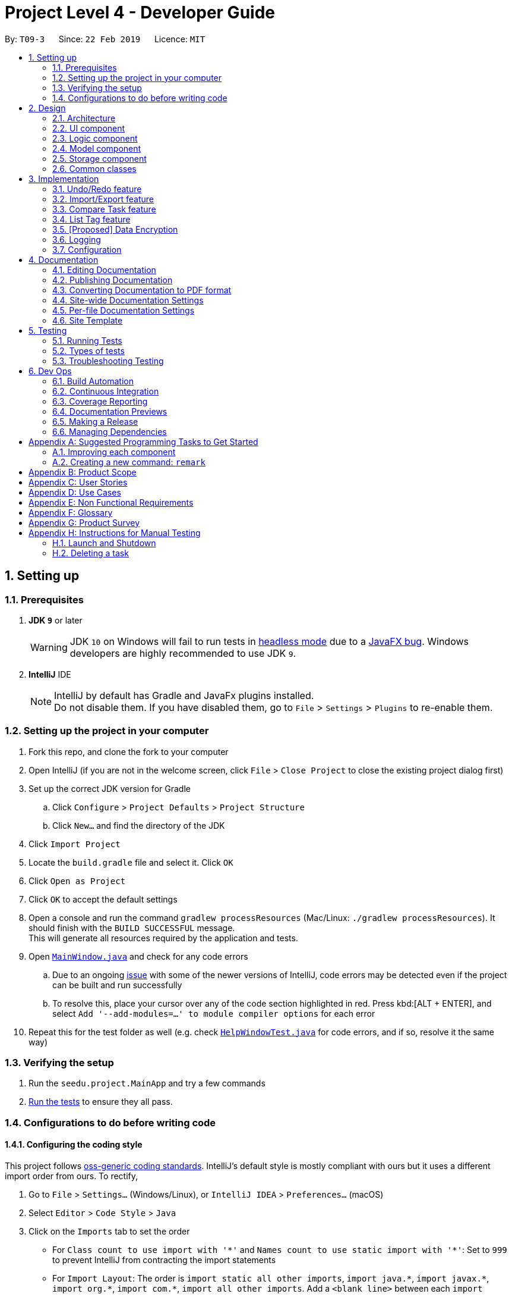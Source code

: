 = Project Level 4 - Developer Guide
:site-section: DeveloperGuide
:toc:
:toc-title:
:toc-placement: preamble
:sectnums:
:imagesDir: images
:stylesDir: stylesheets
:xrefstyle: full
ifdef::env-github[]
:tip-caption: :bulb:
:note-caption: :information_source:
:warning-caption: :warning:
:experimental:
endif::[]
:repoURL: https://github.com/se-edu/addressbook-level4/tree/master

By: `T09-3`      Since: `22 Feb 2019`      Licence: `MIT`

== Setting up

=== Prerequisites

. *JDK `9`* or later
+
[WARNING]
JDK `10` on Windows will fail to run tests in <<UsingGradle#Running-Tests, headless mode>> due to a https://github.com/javafxports/openjdk-jfx/issues/66[JavaFX bug].
Windows developers are highly recommended to use JDK `9`.

. *IntelliJ* IDE
+
[NOTE]
IntelliJ by default has Gradle and JavaFx plugins installed. +
Do not disable them. If you have disabled them, go to `File` > `Settings` > `Plugins` to re-enable them.


=== Setting up the project in your computer

. Fork this repo, and clone the fork to your computer
. Open IntelliJ (if you are not in the welcome screen, click `File` > `Close Project` to close the existing project dialog first)
. Set up the correct JDK version for Gradle
.. Click `Configure` > `Project Defaults` > `Project Structure`
.. Click `New...` and find the directory of the JDK
. Click `Import Project`
. Locate the `build.gradle` file and select it. Click `OK`
. Click `Open as Project`
. Click `OK` to accept the default settings
. Open a console and run the command `gradlew processResources` (Mac/Linux: `./gradlew processResources`). It should finish with the `BUILD SUCCESSFUL` message. +
This will generate all resources required by the application and tests.
. Open link:{repoURL}/src/main/java/seedu/address/ui/MainWindow.java[`MainWindow.java`] and check for any code errors
.. Due to an ongoing https://youtrack.jetbrains.com/issue/IDEA-189060[issue] with some of the newer versions of IntelliJ, code errors may be detected even if the project can be built and run successfully
.. To resolve this, place your cursor over any of the code section highlighted in red. Press kbd:[ALT + ENTER], and select `Add '--add-modules=...' to module compiler options` for each error
. Repeat this for the test folder as well (e.g. check link:{repoURL}/src/test/java/seedu/address/ui/HelpWindowTest.java[`HelpWindowTest.java`] for code errors, and if so, resolve it the same way)

=== Verifying the setup

. Run the `seedu.project.MainApp` and try a few commands
. <<Testing,Run the tests>> to ensure they all pass.

=== Configurations to do before writing code

==== Configuring the coding style

This project follows https://github.com/oss-generic/process/blob/master/docs/CodingStandards.adoc[oss-generic coding standards]. IntelliJ's default style is mostly compliant with ours but it uses a different import order from ours. To rectify,

. Go to `File` > `Settings...` (Windows/Linux), or `IntelliJ IDEA` > `Preferences...` (macOS)
. Select `Editor` > `Code Style` > `Java`
. Click on the `Imports` tab to set the order

* For `Class count to use import with '\*'` and `Names count to use static import with '*'`: Set to `999` to prevent IntelliJ from contracting the import statements
* For `Import Layout`: The order is `import static all other imports`, `import java.\*`, `import javax.*`, `import org.\*`, `import com.*`, `import all other imports`. Add a `<blank line>` between each `import`

Optionally, you can follow the <<UsingCheckstyle#, UsingCheckstyle.adoc>> document to configure Intellij to check style-compliance as you write code.

==== Updating documentation to match your fork

After forking the repo, the documentation will still have the SE-EDU branding and refer to the `se-edu/addressbook-level4` repo.

If you plan to develop this fork as a separate product (i.e. instead of contributing to `se-edu/addressbook-level4`), you should do the following:

. Configure the <<Docs-SiteWideDocSettings, site-wide documentation settings>> in link:{repoURL}/build.gradle[`build.gradle`], such as the `site-name`, to suit your own project.

. Replace the URL in the attribute `repoURL` in link:{repoURL}/docs/DeveloperGuide.adoc[`DeveloperGuide.adoc`] and link:{repoURL}/docs/UserGuide.adoc[`UserGuide.adoc`] with the URL of your fork.

==== Setting up CI

Set up Travis to perform Continuous Integration (CI) for your fork. See <<UsingTravis#, UsingTravis.adoc>> to learn how to set it up.

After setting up Travis, you can optionally set up coverage reporting for your team fork (see <<UsingCoveralls#, UsingCoveralls.adoc>>).

[NOTE]
Coverage reporting could be useful for a team repository that hosts the final version but it is not that useful for your personal fork.

Optionally, you can set up AppVeyor as a second CI (see <<UsingAppVeyor#, UsingAppVeyor.adoc>>).

[NOTE]
Having both Travis and AppVeyor ensures your App works on both Unix-based platforms and Windows-based platforms (Travis is Unix-based and AppVeyor is Windows-based)

==== Getting started with coding

When you are ready to start coding,

1. Get some sense of the overall design by reading <<Design-Architecture>>.
2. Take a look at <<GetStartedProgramming>>.

== Design

[[Design-Architecture]]
=== Architecture

.Architecture Diagram
image::Architecture.png[width="600"]

The *_Architecture Diagram_* given above explains the high-level design of the App. Given below is a quick overview of each component.

[TIP]
The `.pptx` files used to create diagrams in this document can be found in the link:{repoURL}/docs/diagrams/[diagrams] folder. To update a diagram, modify the diagram in the pptx file, select the objects of the diagram, and choose `Save as picture`.

`Main` has only one class called link:{repoURL}/src/main/java/seedu/address/MainApp.java[`MainApp`]. It is responsible for,

* At app launch: Initializes the components in the correct sequence, and connects them up with each other.
* At shut down: Shuts down the components and invokes cleanup method where necessary.

<<Design-Commons,*`Commons`*>> represents a collection of classes used by multiple other components.
The following class plays an important role at the architecture level:

* `LogsCenter` : Used by many classes to write log messages to the App's log file.

The rest of the App consists of four components.

* <<Design-Ui,*`UI`*>>: The UI of the App.
* <<Design-Logic,*`Logic`*>>: The command executor.
* <<Design-Model,*`Model`*>>: Holds the data of the App in-memory.
* <<Design-Storage,*`Storage`*>>: Reads data from, and writes data to, the hard disk.

Each of the four components

* Defines its _API_ in an `interface` with the same name as the Component.
* Exposes its functionality using a `{Component Name}Manager` class.

For example, the `Logic` component (see the class diagram given below) defines it's API in the `Logic.java` interface and exposes its functionality using the `LogicManager.java` class.

.Class Diagram of the Logic Component
image::LogicClassDiagram.png[width="800"]

[discrete]
==== How the architecture components interact with each other

The _Sequence Diagram_ below shows how the components interact with each other for the scenario where the user issues the command `delete 1`.

.Component interactions for `delete 1` command
image::SDforDeleteTask.png[width="800"]

The sections below give more details of each component.

[[Design-Ui]]
=== UI component

.Structure of the UI Component
image::UiClassDiagram.png[width="800"]

*API* : link:{repoURL}/src/main/java/seedu/address/ui/Ui.java[`Ui.java`]

The UI consists of a `MainWindow` that is made up of parts e.g.`CommandBox`, `ResultDisplay`, `TaskListPanel`, `StatusBarFooter`, `BrowserPanel` etc. All these, including the `MainWindow`, inherit from the abstract `UiPart` class.

The `UI` component uses JavaFx UI framework. The layout of these UI parts are defined in matching `.fxml` files that are in the `src/main/resources/view` folder. For example, the layout of the link:{repoURL}/src/main/java/seedu/address/ui/MainWindow.java[`MainWindow`] is specified in link:{repoURL}/src/main/resources/view/MainWindow.fxml[`MainWindow.fxml`]

The `UI` component,

* Executes user commands using the `Logic` component.
* Listens for changes to `Model` data so that the UI can be updated with the modified data.

[[Design-Logic]]
=== Logic component

[[fig-LogicClassDiagram]]
.Structure of the Logic Component
image::LogicClassDiagram.png[width="800"]

*API* :
link:{repoURL}/src/main/java/seedu/address/logic/Logic.java[`Logic.java`]

.  `Logic` uses the `ProjectParser` class to parse the user command.
.  This results in a `Command` object which is executed by the `LogicManager`.
.  The command execution can affect the `Model` (e.g. adding a task).
.  The result of the command execution is encapsulated as a `CommandResult` object which is passed back to the `Ui`.
.  In addition, the `CommandResult` object can also instruct the `Ui` to perform certain actions, such as displaying help to the user.

Given below is the Sequence Diagram for interactions within the `Logic` component for the `execute("delete 1")` API call.

.Interactions Inside the Logic Component for the `delete 1` Command
image::DeleteTaskSdForLogic.png[width="800"]

[[Design-Model]]
=== Model component

.Structure of the Model Component
image::ModelClassDiagram.png[width="800"]

*API* : link:{repoURL}/src/main/java/seedu/address/model/Model.java[`Model.java`]

The `Model`,

* stores a `UserPref` object that represents the user's preferences.
* stores the Address Book data.
* exposes an unmodifiable `ObservableList<Task>` that can be 'observed' e.g. the UI can be bound to this list so that the UI automatically updates when the data in the list change.
* does not depend on any of the other three components.

[NOTE]
As a more OOP model, we can store a `Tag` list in `Address Book`, which `Task` can reference. This would allow `Address Book` to only require one `Tag` object per unique `Tag`, instead of each `Task` needing their own `Tag` object. An example of how such a model may look like is given below. +
 +
image:ModelClassBetterOopDiagram.png[width="800"]

[[Design-Storage]]
=== Storage component

.Structure of the Storage Component
image::StorageClassDiagram.png[width="800"]

*API* : link:{repoURL}/src/main/java/seedu/address/storage/Storage.java[`Storage.java`]

The `Storage` component,

* can save `UserPref` objects in json format and read it back.
* can save the Address Book data in json format and read it back.

[[Design-Commons]]
=== Common classes

Classes used by multiple components are in the `seedu.projectbook.commons` package.

== Implementation

This section describes some noteworthy details on how certain features are implemented.

// tag::undoredo[]
=== Undo/Redo feature
==== Current Implementation

The undo/redo mechanism is facilitated by `VersionedProject`.
It extends `Project` with an undo/redo history, stored internally as an `projectStateList` and `currentStatePointer`.
Additionally, it implements the following operations:

* `VersionedProject#commit()` -- Saves the current project state in its history.
* `VersionedProject#undo()` -- Restores the previous project state from its history.
* `VersionedProject#redo()` -- Restores a previously undone project state from its history.

These operations are exposed in the `Model` interface as `Model#commitProject()`, `Model#undoProject()` and `Model#redoProject()` respectively.

Given below is an example usage scenario and how the undo/redo mechanism behaves at each step.

Step 1. The user launches the application for the first time. The `VersionedProject` will be initialized with the initial project state, and the `currentStatePointer` pointing to that single project state.

image::UndoRedoStartingStateListDiagram.png[width="800"]

Step 2. The user executes `delete 5` command to delete the 5th task in the project. The `delete` command calls `Model#commitProject()`, causing the modified state of the project after the `delete 5` command executes to be saved in the `projectStateList`, and the `currentStatePointer` is shifted to the newly inserted project state.

image::UndoRedoNewCommand1StateListDiagram.png[width="800"]

Step 3. The user executes `add n/David ...` to add a new task. The `add` command also calls `Model#commitProject()`, causing another modified project state to be saved into the `projectStateList`.

image::UndoRedoNewCommand2StateListDiagram.png[width="800"]

[NOTE]
If a command fails its execution, it will not call `Model#commitProject()`, so the project state will not be saved into the `projectStateList`.

Step 4. The user now decides that adding the task was a mistake, and decides to undo that action by executing the `undo` command. The `undo` command will call `Model#undoProject()`, which will shift the `currentStatePointer` once to the left, pointing it to the previous project state, and restores the project to that state.

image::UndoRedoExecuteUndoStateListDiagram.png[width="800"]

[NOTE]
If the `currentStatePointer` is at index 0, pointing to the initial project state, then there are no previous project states to restore. The `undo` command uses `Model#canUndoProject()` to check if this is the case. If so, it will return an error to the user rather than attempting to perform the undo.

The following sequence diagram shows how the undo operation works:

image::UndoRedoSequenceDiagram.png[width="800"]

The `redo` command does the opposite -- it calls `Model#redoProject()`, which shifts the `currentStatePointer` once to the right, pointing to the previously undone state, and restores the project to that state.

[NOTE]
If the `currentStatePointer` is at index `projectStateList.size() - 1`, pointing to the latest project state, then there are no undone project states to restore. The `redo` command uses `Model#canRedoProject()` to check if this is the case. If so, it will return an error to the user rather than attempting to perform the redo.

Step 5. The user then decides to execute the command `list`. Commands that do not modify the project, such as `list`, will usually not call `Model#commitProject()`, `Model#undoProject()` or `Model#redoProject()`. Thus, the `projectStateList` remains unchanged.

image::UndoRedoNewCommand3StateListDiagram.png[width="800"]

Step 6. The user executes `clear`, which calls `Model#commitProject()`. Since the `currentStatePointer` is not pointing at the end of the `projectStateList`, all project states after the `currentStatePointer` will be purged. We designed it this way because it no longer makes sense to redo the `add n/David ...` command. This is the behavior that most modern desktop applications follow.

image::UndoRedoNewCommand4StateListDiagram.png[width="800"]

The following activity diagram summarizes what happens when a user executes a new command:

image::UndoRedoActivityDiagram.png[width="650"]

==== Design Considerations

===== Aspect: How undo & redo executes

* **Alternative 1 (current choice):** Saves the entire project.
** Pros: Easy to implement.
** Cons: May have performance issues in terms of memory usage.
* **Alternative 2:** Individual command knows how to undo/redo by itself.
** Pros: Will use less memory (e.g. for `delete`, just save the task being deleted).
** Cons: We must ensure that the implementation of each individual command are correct.

===== Aspect: Data structure to support the undo/redo commands

* **Alternative 1 (current choice):** Use a list to store the history of project states.
** Pros: Easy for new Computer Science student undergraduates to understand, who are likely to be the new incoming developers of our project.
** Cons: Logic is duplicated twice. For example, when a new command is executed, we must remember to update both `HistoryManager` and `VersionedProject`.
* **Alternative 2:** Use `HistoryManager` for undo/redo
** Pros: We do not need to maintain a separate list, and just reuse what is already in the codebase.
** Cons: Requires dealing with commands that have already been undone: We must remember to skip these commands. Violates Single Responsibility Principle and Separation of Concerns as `HistoryManager` now needs to do two different things.
// end::undoredo[]

// tag::storage[]
=== Import/Export feature
==== Current Implementation

The import/export mechanism is facilitated by `StorageManager`. It saves the list of projects and the list of tasks when lists are modified by any of the available commands e.g. `add`. This feature is achieved
using the following operations:

* `StorageManager#readProjectList()` -- Imports the list of projects from projectlist.json file.
* `StorageManager#saveProjectList()` -- Exports the list of projects to projectlist.json file.
* `StorageManager#readProject()` -- Imports the list of tasks in a <Project Name>.json file.
* `StorageManager#saveProject()` -- Exports the list of tasks to a <Project Name>.json file.

These operations are exposed in the `Storage` interface as `Storage#readProjectList()`, `Storage#saveProjectList()`, `Storage#readProject()` and `Storage#saveProject()` respectively.

Given below is an example usage scenario and how the import/export mechanism behaves at each step.

Step 1. The user launches the application for the first time. projectList will be populated by invoking `StorageManager#readProjectList`.

[NOTE]
If this is the first time that you are launching the application, `StorageManager#readProjectList()` will populate with a sample projectList.

Step 2. The user executes `add n/New Project ...` to add a new project to the projectList. The `add` command indicates that the projectList is modified and a listener calls `StorageManager#saveProjectList()` to save the modified project list to the projectlist.json file.

Step 3. The user executes `list` command to list all projects and executes `select 1` to select project at index 1. The `select` command will invoke `StorageManager#readProject()` to import taskList of project selected.

[NOTE]
If this is the first time that you are launching the application, `StorageManager#readProject()` will populate with a sample taskList.

Step 4. The user executes `add n/New Task ...` to add a new task to the taskList. The `add` command indicates that the taskList is modified and a listener calls `StorageManager#saveProject()` to save the modified task list to the <Project Name>.json file.

==== Design Considerations

===== Aspect: Tracking tasks of individual project

* **Alternative 1 (current choice):** Each project will have its own <Project File>.json to keep track of tasks.
** Pros: Easy to implement.
** Cons: May clutter data folder with too many project files.
* **Alternative 2:** All tasks of all project merged to project.json file.
** Pros: Will not clutter data folder.
** Cons: Have to parse through entire file for tasks of specific project every time `StorageManager#readProject()` is executed.
// end::storage[]

// tag::Comparetaskfeature[]
=== Compare Task feature

The Compare Task feature allows the user to compare the past iteration of a task before it was edited.

==== Current Implementation

Building on top of the Undo/Redo feature, it is facilitated by `VersionedProject` and implements the following operations:

* `VersionedProject#compareTask()` -- Compares the chosen task with its previous version if it exist.

These operations are exposed in the `Model` interface as `Model#compareTask()`.

Given below is an example usage scenario and how the Compare Task mechanism behaves.

Step 1. The user selects the task to compare by entering the index of the task that is shown. `CompareCommandParser#CompareCommand()` will then get the index of the task
within `projectStateList` and passed into `CompareCommand#CommandResult()`.

Step 2. The index will then be used by `CompareCommand#CommandResult()` to retrieved the Task object within `projectStateList` and passed into `VersionedProject#compareTask()`.

Step 3. `VersionedProject#compareTask()` will retrieve the unique `taskId` of the chosen task.

Step 4. `VersionedProject#compareTask()` will iterate through all the the tasks within each project state. The `taskId`
will be used to determine if the task encountered during the iteration is the same as the chosen task.

[NOTE]
If no same tasks are found after iterating through all the project states, or if there is no difference in all the task
that is encountered, "Nothing to compare" will be showed to the user.

Step 5. If the task encountered is the same as the chosen task, the 2 task will be compared against their name, description & deadline.

Step 6. If there is a difference in any of the fields in the comparison, the difference will be showed to the user.
Else Step 4. will continue to run to look for another version of the chosen task to compare.

==== Design Considerations

* **Alternative 1 (current choice):** Utilise existing versionedProject to look for the specific in previous verions.
** Pros: Easy to implement.
** Cons: A large versionedProject might result in a slow system performance.
* **Alternative 2:** All tasks will have their own "versionedTask", keeping track of its own history per task.
** Pros: System performance will be better as you will iterate through lesser data.
** Cons: Harder to implement, can be considered for future version in v2.0
// end::Comparetaskfeature[]

// tag::listtags[]
=== List Tag feature
==== Current Implementation

[NOTE]
This is not the final version of implementation as it is yet to be of OOP format. At this moment, this section lists down what have been done.

Currently, the bulk of the list tag mechanism is faciliated at the `ListCommand`. It retrieves the result of `filteredTaskList` and cleans the result to get a list of unique tags. This result is stored in an `List<Tag>` which is then converted to a `Set<Tag>` to remove any duplicate entries.

Through the list of unique tags, task names with the same tags are concatenated and eventually displayed to the `CommandResult`

==== Design Considerations

* **Alternative 1 (current choice):** All cleaning of data and display will be handled by one file.
** Pros: Easy to implement.
** Cons: Not of OOP standard. Have to parse through the result of `getFilteredTaskList` to retrieve relevant information.
* **Alternative 2:** Cleaning of data to be done at their respective/relevant class files.
** Pros: Will not clutter `ListTagCommand` file.
// end::listtag[]

// tag::dataencryption[]
=== [Proposed] Data Encryption

_{Explain here how the data encryption feature will be implemented}_

// end::dataencryption[]

=== Logging

We are using `java.util.logging` package for logging. The `LogsCenter` class is used to manage the logging levels and logging destinations.

* The logging level can be controlled using the `logLevel` setting in the configuration file (See <<Implementation-Configuration>>)
* The `Logger` for a class can be obtained using `LogsCenter.getLogger(Class)` which will log messages according to the specified logging level
* Currently log messages are output through: `Console` and to a `.log` file.

*Logging Levels*

* `SEVERE` : Critical problem detected which may possibly cause the termination of the application
* `WARNING` : Can continue, but with caution
* `INFO` : Information showing the noteworthy actions by the App
* `FINE` : Details that is not usually noteworthy but may be useful in debugging e.g. print the actual list instead of just its size

[[Implementation-Configuration]]
=== Configuration

Certain properties of the application can be controlled (e.g user prefs file location, logging level) through the configuration file (default: `config.json`).

== Documentation

We use asciidoc for writing documentation.

[NOTE]
We chose asciidoc over Markdown because asciidoc, although a bit more complex than Markdown, provides more flexibility in formatting.

=== Editing Documentation

See <<UsingGradle#rendering-asciidoc-files, UsingGradle.adoc>> to learn how to render `.adoc` files locally to preview the end result of your edits.
Alternatively, you can download the AsciiDoc plugin for IntelliJ, which allows you to preview the changes you have made to your `.adoc` files in real-time.

=== Publishing Documentation

See <<UsingTravis#deploying-github-pages, UsingTravis.adoc>> to learn how to deploy GitHub Pages using Travis.

=== Converting Documentation to PDF format

We use https://www.google.com/chrome/browser/desktop/[Google Chrome] for converting documentation to PDF format, as Chrome's PDF engine preserves hyperlinks used in webpages.

Here are the steps to convert the project documentation files to PDF format.

.  Follow the instructions in <<UsingGradle#rendering-asciidoc-files, UsingGradle.adoc>> to convert the AsciiDoc files in the `docs/` directory to HTML format.
.  Go to your generated HTML files in the `build/docs` folder, right click on them and select `Open with` -> `Google Chrome`.
.  Within Chrome, click on the `Print` option in Chrome's menu.
.  Set the destination to `Save as PDF`, then click `Save` to save a copy of the file in PDF format. For best results, use the settings indicated in the screenshot below.

.Saving documentation as PDF files in Chrome
image::chrome_save_as_pdf.png[width="300"]

[[Docs-SiteWideDocSettings]]
=== Site-wide Documentation Settings

The link:{repoURL}/build.gradle[`build.gradle`] file specifies some project-specific https://asciidoctor.org/docs/user-manual/#attributes[asciidoc attributes] which affects how all documentation files within this project are rendered.

[TIP]
Attributes left unset in the `build.gradle` file will use their *default value*, if any.

[cols="1,2a,1", options="header"]
.List of site-wide attributes
|===
|Attribute name |Description |Default value

|`site-name`
|The name of the website.
If set, the name will be displayed near the top of the page.
|_not set_

|`site-githuburl`
|URL to the site's repository on https://github.com[GitHub].
Setting this will add a "View on GitHub" link in the navigation bar.
|_not set_

|`site-seedu`
|Define this attribute if the project is an official SE-EDU project.
This will render the SE-EDU navigation bar at the top of the page, and add some SE-EDU-specific navigation items.
|_not set_

|===

[[Docs-PerFileDocSettings]]
=== Per-file Documentation Settings

Each `.adoc` file may also specify some file-specific https://asciidoctor.org/docs/user-manual/#attributes[asciidoc attributes] which affects how the file is rendered.

Asciidoctor's https://asciidoctor.org/docs/user-manual/#builtin-attributes[built-in attributes] may be specified and used as well.

[TIP]
Attributes left unset in `.adoc` files will use their *default value*, if any.

[cols="1,2a,1", options="header"]
.List of per-file attributes, excluding Asciidoctor's built-in attributes
|===
|Attribute name |Description |Default value

|`site-section`
|Site section that the document belongs to.
This will cause the associated item in the navigation bar to be highlighted.
One of: `UserGuide`, `DeveloperGuide`, ``LearningOutcomes``{asterisk}, `AboutUs`, `ContactUs`

_{asterisk} Official SE-EDU projects only_
|_not set_

|`no-site-header`
|Set this attribute to remove the site navigation bar.
|_not set_

|===

=== Site Template

The files in link:{repoURL}/docs/stylesheets[`docs/stylesheets`] are the https://developer.mozilla.org/en-US/docs/Web/CSS[CSS stylesheets] of the site.
You can modify them to change some properties of the site's design.

The files in link:{repoURL}/docs/templates[`docs/templates`] controls the rendering of `.adoc` files into HTML5.
These template files are written in a mixture of https://www.ruby-lang.org[Ruby] and http://slim-lang.com[Slim].

[WARNING]
====
Modifying the template files in link:{repoURL}/docs/templates[`docs/templates`] requires some knowledge and experience with Ruby and Asciidoctor's API.
You should only modify them if you need greater control over the site's layout than what stylesheets can provide.
The SE-EDU team does not provide support for modified template files.
====

[[Testing]]
== Testing

=== Running Tests

There are three ways to run tests.

[TIP]
The most reliable way to run tests is the 3rd one. The first two methods might fail some GUI tests due to platform/resolution-specific idiosyncrasies.

*Method 1: Using IntelliJ JUnit test runner*

* To run all tests, right-click on the `src/test/java` folder and choose `Run 'All Tests'`
* To run a subset of tests, you can right-click on a test package, test class, or a test and choose `Run 'ABC'`

*Method 2: Using Gradle*

* Open a console and run the command `gradlew clean allTests` (Mac/Linux: `./gradlew clean allTests`)

[NOTE]
See <<UsingGradle#, UsingGradle.adoc>> for more info on how to run tests using Gradle.

*Method 3: Using Gradle (headless)*

Thanks to the https://github.com/TestFX/TestFX[TestFX] library we use, our GUI tests can be run in the _headless_ mode. In the headless mode, GUI tests do not show up on the screen. That means the developer can do other things on the Computer while the tests are running.

To run tests in headless mode, open a console and run the command `gradlew clean headless allTests` (Mac/Linux: `./gradlew clean headless allTests`)

=== Types of tests

We have two types of tests:

.  *GUI Tests* - These are tests involving the GUI. They include,
.. _System Tests_ that test the entire App by simulating user actions on the GUI. These are in the `systemtests` package.
.. _Unit tests_ that test the individual components. These are in `seedu.project.ui` package.
.  *Non-GUI Tests* - These are tests not involving the GUI. They include,
..  _Unit tests_ targeting the lowest level methods/classes. +
e.g. `seedu.project.commons.StringUtilTest`
..  _Integration tests_ that are checking the integration of multiple code units (those code units are assumed to be working). +
e.g. `seedu.project.storage.StorageManagerTest`
..  Hybrids of unit and integration tests. These test are checking multiple code units as well as how the are connected together. +
e.g. `seedu.project.logic.LogicManagerTest`


=== Troubleshooting Testing
**Problem: `HelpWindowTest` fails with a `NullPointerException`.**

* Reason: One of its dependencies, `HelpWindow.html` in `src/main/resources/docs` is missing.
* Solution: Execute Gradle task `processResources`.

== Dev Ops

=== Build Automation

See <<UsingGradle#, UsingGradle.adoc>> to learn how to use Gradle for build automation.

=== Continuous Integration

We use https://travis-ci.org/[Travis CI] and https://www.appveyor.com/[AppVeyor] to perform _Continuous Integration_ on our projects. See <<UsingTravis#, UsingTravis.adoc>> and <<UsingAppVeyor#, UsingAppVeyor.adoc>> for more details.

=== Coverage Reporting

We use https://coveralls.io/[Coveralls] to track the code coverage of our projects. See <<UsingCoveralls#, UsingCoveralls.adoc>> for more details.

=== Documentation Previews
When a pull request has changes to asciidoc files, you can use https://www.netlify.com/[Netlify] to see a preview of how the HTML version of those asciidoc files will look like when the pull request is merged. See <<UsingNetlify#, UsingNetlify.adoc>> for more details.

=== Making a Release

Here are the steps to create a new release.

.  Update the version number in link:{repoURL}/src/main/java/seedu/address/MainApp.java[`MainApp.java`].
.  Generate a JAR file <<UsingGradle#creating-the-jar-file, using Gradle>>.
.  Tag the repo with the version number. e.g. `v0.1`
.  https://help.github.com/articles/creating-releases/[Create a new release using GitHub] and upload the JAR file you created.

=== Managing Dependencies

A project often depends on third-party libraries. For example, Address Book depends on the https://github.com/FasterXML/jackson[Jackson library] for JSON parsing. Managing these _dependencies_ can be automated using Gradle. For example, Gradle can download the dependencies automatically, which is better than these alternatives:

[loweralpha]
. Include those libraries in the repo (this bloats the repo size)
. Require developers to download those libraries manually (this creates extra work for developers)

[[GetStartedProgramming]]
[appendix]
== Suggested Programming Tasks to Get Started

Suggested path for new programmers:

1. First, add small local-impact (i.e. the impact of the change does not go beyond the component) enhancements to one component at a time. Some suggestions are given in <<GetStartedProgramming-EachComponent>>.

2. Next, add a feature that touches multiple components to learn how to implement an end-to-end feature across all components. <<GetStartedProgramming-RemarkCommand>> explains how to go about adding such a feature.

[[GetStartedProgramming-EachComponent]]
=== Improving each component

Each individual exercise in this section is component-based (i.e. you would not need to modify the other components to get it to work).

[discrete]
==== `Logic` component

*Scenario:* You are in charge of `logic`. During dog-fooding, your team realize that it is troublesome for the user to type the whole command in order to execute a command. Your team devise some strategies to help cut down the amount of typing necessary, and one of the suggestions was to implement aliases for the command words. Your job is to implement such aliases.

[TIP]
Do take a look at <<Design-Logic>> before attempting to modify the `Logic` component.

. Add a shorthand equivalent alias for each of the individual commands. For example, besides typing `clear`, the user can also type `c` to remove all tasks in the list.
+
****
* Hints
** Just like we store each individual command word constant `COMMAND_WORD` inside `*Command.java` (e.g.  link:{repoURL}/src/main/java/seedu/address/logic/commands/FindCommand.java[`FindCommand#COMMAND_WORD`], link:{repoURL}/src/main/java/seedu/address/logic/commands/DeleteCommand.java[`DeleteCommand#COMMAND_WORD`]), you need a new constant for aliases as well (e.g. `FindCommand#COMMAND_ALIAS`).
** link:{repoURL}/src/main/java/seedu/address/logic/parser/ProjectParser.java[`ProjectParser`] is responsible for analyzing command words.
* Solution
** Modify the switch statement in link:{repoURL}/src/main/java/seedu/address/logic/parser/ProjectParser.java[`ProjectParser#parseCommand(String)`] such that both the proper command word and alias can be used to execute the same intended command.
** Add new tests for each of the aliases that you have added.
** Update the user guide to document the new aliases.
** See this https://github.com/se-edu/addressbook-level4/pull/785[PR] for the full solution.
****

[discrete]
==== `Model` component

*Scenario:* You are in charge of `model`. One day, the `logic`-in-charge approaches you for help. He wants to implement a command such that the user is able to remove a particular tag from everyone in the project, but the model API does not support such a functionality at the moment. Your job is to implement an API method, so that your teammate can use your API to implement his command.

[TIP]
Do take a look at <<Design-Model>> before attempting to modify the `Model` component.

. Add a `removeTag(Tag)` method. The specified tag will be removed from everyone in the project.
+
****
* Hints
** The link:{repoURL}/src/main/java/seedu/address/model/Model.java[`Model`] and the link:{repoURL}/src/main/java/seedu/address/model/Project.java[`Project`] API need to be updated.
** Think about how you can use SLAP to design the method. Where should we place the main logic of deleting tags?
**  Find out which of the existing API methods in  link:{repoURL}/src/main/java/seedu/address/model/Project.java[`Project`] and link:{repoURL}/src/main/java/seedu/address/model/task/Task.java[`Task`] classes can be used to implement the tag removal logic. link:{repoURL}/src/main/java/seedu/address/model/Project.java[`Project`] allows you to update a task, and link:{repoURL}/src/main/java/seedu/address/model/task/Task.java[`Task`] allows you to update the tags.
* Solution
** Implement a `removeTag(Tag)` method in link:{repoURL}/src/main/java/seedu/address/model/Project.java[`Project`]. Loop through each task, and remove the `tag` from each task.
** Add a new API method `deleteTag(Tag)` in link:{repoURL}/src/main/java/seedu/address/model/ModelManager.java[`ModelManager`]. Your link:{repoURL}/src/main/java/seedu/address/model/ModelManager.java[`ModelManager`] should call `Project#removeTag(Tag)`.
** Add new tests for each of the new public methods that you have added.
** See this https://github.com/se-edu/addressbook-level4/pull/790[PR] for the full solution.
****

[discrete]
==== `Ui` component

*Scenario:* You are in charge of `ui`. During a beta testing session, your team is observing how the users use your project application. You realize that one of the users occasionally tries to delete non-existent tags from a contact, because the tags all look the same visually, and the user got confused. Another user made a typing mistake in his command, but did not realize he had done so because the error message wasn't prominent enough. A third user keeps scrolling down the list, because he keeps forgetting the index of the last task in the list. Your job is to implement improvements to the UI to solve all these problems.

[TIP]
Do take a look at <<Design-Ui>> before attempting to modify the `UI` component.

. Use different colors for different tags inside task cards. For example, `friends` tags can be all in brown, and `colleagues` tags can be all in yellow.
+
**Before**
+
image::getting-started-ui-tag-before.png[width="300"]
+
**After**
+
image::getting-started-ui-tag-after.png[width="300"]
+
****
* Hints
** The tag labels are created inside link:{repoURL}/src/main/java/seedu/address/ui/TaskCard.java[the `TaskCard` constructor] (`new Label(tag.tagName)`). https://docs.oracle.com/javase/8/javafx/api/javafx/scene/control/Label.html[JavaFX's `Label` class] allows you to modify the style of each Label, such as changing its color.
** Use the .css attribute `-fx-background-color` to add a color.
** You may wish to modify link:{repoURL}/src/main/resources/view/DarkTheme.css[`DarkTheme.css`] to include some pre-defined colors using css, especially if you have experience with web-based css.
* Solution
** You can modify the existing test methods for `TaskCard` 's to include testing the tag's color as well.
** See this https://github.com/se-edu/addressbook-level4/pull/798[PR] for the full solution.
*** The PR uses the hash code of the tag names to generate a color. This is deliberately designed to ensure consistent colors each time the application runs. You may wish to expand on this design to include additional features, such as allowing users to set their own tag colors, and directly saving the colors to storage, so that tags retain their colors even if the hash code algorithm changes.
****

. Modify link:{repoURL}/src/main/java/seedu/address/commons/events/ui/NewResultAvailableEvent.java[`NewResultAvailableEvent`] such that link:{repoURL}/src/main/java/seedu/address/ui/ResultDisplay.java[`ResultDisplay`] can show a different style on error (currently it shows the same regardless of errors).
+
**Before**
+
image::getting-started-ui-result-before.png[width="200"]
+
**After**
+
image::getting-started-ui-result-after.png[width="200"]
+
****
* Hints
** link:{repoURL}/src/main/java/seedu/address/commons/events/ui/NewResultAvailableEvent.java[`NewResultAvailableEvent`] is raised by link:{repoURL}/src/main/java/seedu/address/ui/CommandBox.java[`CommandBox`] which also knows whether the result is a success or failure, and is caught by link:{repoURL}/src/main/java/seedu/address/ui/ResultDisplay.java[`ResultDisplay`] which is where we want to change the style to.
** Refer to link:{repoURL}/src/main/java/seedu/address/ui/CommandBox.java[`CommandBox`] for an example on how to display an error.
* Solution
** Modify link:{repoURL}/src/main/java/seedu/address/commons/events/ui/NewResultAvailableEvent.java[`NewResultAvailableEvent`] 's constructor so that users of the event can indicate whether an error has occurred.
** Modify link:{repoURL}/src/main/java/seedu/address/ui/ResultDisplay.java[`ResultDisplay#handleNewResultAvailableEvent(NewResultAvailableEvent)`] to react to this event appropriately.
** You can write two different kinds of tests to ensure that the functionality works:
*** The unit tests for `ResultDisplay` can be modified to include verification of the color.
*** The system tests link:{repoURL}/src/test/java/systemtests/ProjectSystemTest.java[`ProjectSystemTest#assertCommandBoxShowsDefaultStyle() and ProjectSystemTest#assertCommandBoxShowsErrorStyle()`] to include verification for `ResultDisplay` as well.
** See this https://github.com/se-edu/addressbook-level4/pull/799[PR] for the full solution.
*** Do read the commits one at a time if you feel overwhelmed.
****

. Modify the link:{repoURL}/src/main/java/seedu/address/ui/StatusBarFooter.java[`StatusBarFooter`] to show the total number of people in the project.
+
**Before**
+
image::getting-started-ui-status-before.png[width="500"]
+
**After**
+
image::getting-started-ui-status-after.png[width="500"]
+
****
* Hints
** link:{repoURL}/src/main/resources/view/StatusBarFooter.fxml[`StatusBarFooter.fxml`] will need a new `StatusBar`. Be sure to set the `GridPane.columnIndex` properly for each `StatusBar` to avoid misalignment!
** link:{repoURL}/src/main/java/seedu/address/ui/StatusBarFooter.java[`StatusBarFooter`] needs to initialize the status bar on application start, and to update it accordingly whenever the project is updated.
* Solution
** Modify the constructor of link:{repoURL}/src/main/java/seedu/address/ui/StatusBarFooter.java[`StatusBarFooter`] to take in the number of tasks when the application just started.
** Use link:{repoURL}/src/main/java/seedu/address/ui/StatusBarFooter.java[`StatusBarFooter#handleProjectChangedEvent(ProjectChangedEvent)`] to update the number of tasks whenever there are new changes to the addressbook.
** For tests, modify link:{repoURL}/src/test/java/guitests/guihandles/StatusBarFooterHandle.java[`StatusBarFooterHandle`] by adding a state-saving functionality for the total number of people status, just like what we did for save location and sync status.
** For system tests, modify link:{repoURL}/src/test/java/systemtests/ProjectSystemTest.java[`ProjectSystemTest`] to also verify the new total number of tasks status bar.
** See this https://github.com/se-edu/addressbook-level4/pull/803[PR] for the full solution.
****

[discrete]
==== `Storage` component

*Scenario:* You are in charge of `storage`. For your next project milestone, your team plans to implement a new feature of saving the project to the cloud. However, the current implementation of the application constantly saves the project after the execution of each command, which is not ideal if the user is working on limited internet connection. Your team decided that the application should instead save the changes to a temporary local backup file first, and only upload to the cloud after the user closes the application. Your job is to implement a backup API for the project storage.

[TIP]
Do take a look at <<Design-Storage>> before attempting to modify the `Storage` component.

. Add a new method `backupProject(ReadOnlyProject)`, so that the project can be saved in a fixed temporary location.
+
****
* Hint
** Add the API method in link:{repoURL}/src/main/java/seedu/address/storage/ProjectStorage.java[`ProjectStorage`] interface.
** Implement the logic in link:{repoURL}/src/main/java/seedu/address/storage/StorageManager.java[`StorageManager`] and link:{repoURL}/src/main/java/seedu/address/storage/JsonProjectStorage.java[`JsonProjectStorage`] class.
* Solution
** See this https://github.com/se-edu/addressbook-level4/pull/594[PR] for the full solution.
****

[[GetStartedProgramming-RemarkCommand]]
=== Creating a new command: `remark`

By creating this command, you will get a chance to learn how to implement a feature end-to-end, touching all major components of the app.

*Scenario:* You are a software maintainer for `addressbook`, as the former developer team has moved on to new projects. The current users of your application have a list of new feature requests that they hope the software will eventually have. The most popular request is to allow adding additional comments/notes about a particular contact, by providing a flexible `remark` field for each contact, rather than relying on tags alone. After designing the specification for the `remark` command, you are convinced that this feature is worth implementing. Your job is to implement the `remark` command.

==== Description
Edits the remark for a task specified in the `INDEX`. +
Format: `remark INDEX r/[REMARK]`

Examples:

* `remark 1 r/Likes to drink coffee.` +
Edits the remark for the first task to `Likes to drink coffee.`
* `remark 1 r/` +
Removes the remark for the first task.

==== Step-by-step Instructions

===== [Step 1] Logic: Teach the app to accept 'remark' which does nothing
Let's start by teaching the application how to parse a `remark` command. We will add the logic of `remark` later.

**Main:**

. Add a `RemarkCommand` that extends link:{repoURL}/src/main/java/seedu/address/logic/commands/Command.java[`Command`]. Upon execution, it should just throw an `Exception`.
. Modify link:{repoURL}/src/main/java/seedu/address/logic/parser/ProjectParser.java[`ProjectParser`] to accept a `RemarkCommand`.

**Tests:**

. Add `RemarkCommandTest` that tests that `execute()` throws an Exception.
. Add new test method to link:{repoURL}/src/test/java/seedu/address/logic/parser/ProjectParserTest.java[`ProjectParserTest`], which tests that typing "remark" returns an instance of `RemarkCommand`.

===== [Step 2] Logic: Teach the app to accept 'remark' arguments
Let's teach the application to parse arguments that our `remark` command will accept. E.g. `1 r/Likes to drink coffee.`

**Main:**

. Modify `RemarkCommand` to take in an `Index` and `String` and print those two parameters as the error message.
. Add `RemarkCommandParser` that knows how to parse two arguments, one index and one with prefix 'r/'.
. Modify link:{repoURL}/src/main/java/seedu/address/logic/parser/ProjectParser.java[`ProjectParser`] to use the newly implemented `RemarkCommandParser`.

**Tests:**

. Modify `RemarkCommandTest` to test the `RemarkCommand#equals()` method.
. Add `RemarkCommandParserTest` that tests different boundary values
for `RemarkCommandParser`.
. Modify link:{repoURL}/src/test/java/seedu/address/logic/parser/ProjectParserTest.java[`ProjectParserTest`] to test that the correct command is generated according to the user input.

===== [Step 3] Ui: Add a placeholder for remark in `TaskCard`
Let's add a placeholder on all our link:{repoURL}/src/main/java/seedu/address/ui/TaskCard.java[`TaskCard`] s to display a remark for each task later.

**Main:**

. Add a `Label` with any random text inside link:{repoURL}/src/main/resources/view/TaskListCard.fxml[`TaskListCard.fxml`].
. Add FXML annotation in link:{repoURL}/src/main/java/seedu/address/ui/TaskCard.java[`TaskCard`] to tie the variable to the actual label.

**Tests:**

. Modify link:{repoURL}/src/test/java/guitests/guihandles/TaskCardHandle.java[`TaskCardHandle`] so that future tests can read the contents of the remark label.

===== [Step 4] Model: Add `Remark` class
We have to properly encapsulate the remark in our link:{repoURL}/src/main/java/seedu/address/model/task/Task.java[`Task`] class. Instead of just using a `String`, let's follow the conventional class structure that the codebase already uses by adding a `Remark` class.

**Main:**

. Add `Remark` to model component (you can copy from link:{repoURL}/src/main/java/seedu/address/model/task/Address.java[`Address`], remove the regex and change the names accordingly).
. Modify `RemarkCommand` to now take in a `Remark` instead of a `String`.

**Tests:**

. Add test for `Remark`, to test the `Remark#equals()` method.

===== [Step 5] Model: Modify `Task` to support a `Remark` field
Now we have the `Remark` class, we need to actually use it inside link:{repoURL}/src/main/java/seedu/address/model/task/Task.java[`Task`].

**Main:**

. Add `getRemark()` in link:{repoURL}/src/main/java/seedu/address/model/task/Task.java[`Task`].
. You may assume that the user will not be able to use the `add` and `edit` commands to modify the remarks field (i.e. the task will be created without a remark).
. Modify link:{repoURL}/src/main/java/seedu/address/model/util/SampleDataUtil.java/[`SampleDataUtil`] to add remarks for the sample data (delete your `data/project.json` so that the application will load the sample data when you launch it.)

===== [Step 6] Storage: Add `Remark` field to `JsonAdaptedTask` class
We now have `Remark` s for `Task` s, but they will be gone when we exit the application. Let's modify link:{repoURL}/src/main/java/seedu/address/storage/JsonAdaptedTask.java[`JsonAdaptedTask`] to include a `Remark` field so that it will be saved.

**Main:**

. Add a new JSON field for `Remark`.

**Tests:**

. Fix `invalidAndValidTaskProject.json`, `typicalTasksProject.json`, `validProject.json` etc., such that the JSON tests will not fail due to a missing `remark` field.

===== [Step 6b] Test: Add withRemark() for `TaskBuilder`
Since `Task` can now have a `Remark`, we should add a helper method to link:{repoURL}/src/test/java/seedu/address/testutil/TaskBuilder.java[`TaskBuilder`], so that users are able to create remarks when building a link:{repoURL}/src/main/java/seedu/address/model/task/Task.java[`Task`].

**Tests:**

. Add a new method `withRemark()` for link:{repoURL}/src/test/java/seedu/address/testutil/TaskBuilder.java[`TaskBuilder`]. This method will create a new `Remark` for the task that it is currently building.
. Try and use the method on any sample `Task` in link:{repoURL}/src/test/java/seedu/address/testutil/TypicalTasks.java[`TypicalTasks`].

===== [Step 7] Ui: Connect `Remark` field to `TaskCard`
Our remark label in link:{repoURL}/src/main/java/seedu/address/ui/TaskCard.java[`TaskCard`] is still a placeholder. Let's bring it to life by binding it with the actual `remark` field.

**Main:**

. Modify link:{repoURL}/src/main/java/seedu/address/ui/TaskCard.java[`TaskCard`]'s constructor to bind the `Remark` field to the `Task` 's remark.

**Tests:**

. Modify link:{repoURL}/src/test/java/seedu/address/ui/testutil/GuiTestAssert.java[`GuiTestAssert#assertCardDisplaysTask(...)`] so that it will compare the now-functioning remark label.

===== [Step 8] Logic: Implement `RemarkCommand#execute()` logic
We now have everything set up... but we still can't modify the remarks. Let's finish it up by adding in actual logic for our `remark` command.

**Main:**

. Replace the logic in `RemarkCommand#execute()` (that currently just throws an `Exception`), with the actual logic to modify the remarks of a task.

**Tests:**

. Update `RemarkCommandTest` to test that the `execute()` logic works.

==== Full Solution

See this https://github.com/se-edu/addressbook-level4/pull/599[PR] for the step-by-step solution.

[appendix]
== Product Scope

*Target user profile*:

* COM Students who need to manage multiple projects simultaneously
* Prefers typing over mouse input
* Is reasonably comfortable using CLI apps

*Value proposition*: Manage multiple projects and to manage the individual tasks within a project

[appendix]
== User Stories

Priorities: High (must have) - `* * \*`, Medium (nice to have) - `* \*`, Low (unlikely to have) - `*`

[width="59%",cols="22%,<23%,<25%,<30%",options="header",]
|=======================================================================
|Priority |As a ... |I want to ... |So that I can...

|`***` | user | add project | manage multiple projects
|`***` | user | insert task| record tasks that need to be done
|`***` | user | delele task | get rid of tasks that are completed or no longer need to be done
|`***` | user| update task | change details of a particular task when changes are necessary
|`***` | user| read task | look through and be reminded of the details of a specific task
|`*` | user| break down tasks into subtasks | easily view and complete them step-by-step
|`*` | user| insert subtask | record smaller tasks or more specific action items to be done
|`*` | user| delete subtask | get rid of subtasks that are completed or no longer needs to be done
|`*` | user| update subtask | change details of a particular subtask when changes are necessary
|`*` | user| read subtask | look through and be reminded of the details of a specific subtask
|`*` | user| set recurring subtask | spare myself from the need to manually add the same task to future dates
|`*` | user| delete recurring subtask | get rid of tasks that I no longer want to have repeated reminders of
|`*` | user| update recurring subtask | change details of a particular recurring task when changes are necessary and have such changes be reflected across all its future recurring subtasks
|`*` | user| read recurring subtask | look through and be reminded of the details of a specific recurring subtask
|`**` | user| have a calendar view of tasks | find upcoming tasks via a calendar overview
|`**` | user| have a table view | have an overall view to store and view any kind of structured data
|`***` | user| insert tags to tasks | categorize tasks based on projects/priority/etc
|`***` | user| delete tags | remove tags that is unnecessary
|`***` | user| update tags | change how I want a particular task to be categorised
|`***` | user| have coloured tags | easily view the categories of tasks at one glance
|`***` | user| prioritize tasks | complete them in order of importance, especially if they have roughly the same deadlines
|`*` | user| share / sync task | make sure that my collaborators are aware of what needs to be done
|`***` | user| set task deadlines | be reminded when the task is due soon
|`**` | user| show task by creation date | be reminded not to neglect low priority tasks
|`**` | user| have a progress overview | keep track of my productivity based on how much of a project has been completed
|`***` | user| have a ‘help’ manual | learn how to use various commands to operate this product
|`***` | advance user| have command shortcuts | type a command faster
|`***` | user| have export and import function | share task format easily with another user using the same format structure
|`*` | user| attach files to task | easily find the corresponding files to work on
|`***` | user| find task by keywords | easily navigate to the specific task
|`***` | user| view tasks by alphabetical order | easily find a specific task
|`***` | user| view task by priority | know what will be due first
|`***` | user| undo/redo a command | remove/redo a command that I entered/removed by mistake
|`**` | user| view a analysis of my current progress | have a overview of how much I have completed / not completed

|=======================================================================

[appendix]
== Use Cases

(For all use cases below, the *System* is the `ProjectManager` and the *Actor* is the `user`, unless specified otherwise)

[discrete]
=== Use case: Creating a project listing

*MSS*

1.  User requests to create a project listing
*1a. User submits the following information. Project ID || Project Name || Project description || Project end date || Module
2.  ProjectManager creates the project listing

+
Use case ends.

[discrete]
=== Use case: Adding a task within a project

*MSS*

1.  User request to view all project listings
2.  ProjectManager shows all project listings
3.  User request to view all task within a chosen project
4.  ProjectManager shows all tasks within the chosen project
5.  User request to create task within selected project
*5a. User submits the following information: Task ID| Task Name | Deadline | Description | Tags (Priority Level, collaborators, etc...)
6.  ProjectManager creates task
+
Use case ends.

*Extensions*

[none]
* 5a1 Missing information
+
[none]
**5a1a ProjectManager displays error message
+
Use case resumes at step 5

[discrete]
=== Use case: Manage existing task (managing tags)
*MSS*

1.  User request to view all project listings
2.  ProjectManager shows all project listings
3.  User request to view all task within a chosen project
4.  ProjectManager shows all tasks within the chosen project
5.  User request to edit tags of chosen tag
*5a. User submits the following information: Task ID| Current Tag Name | New Tag Name
6.  ProjectManager updates tag
+
Use case ends.

*Extensions*

[none]
* 5a1 Task ID not found / Current Tag Name not found
+
[none]
**5a1a ProjectManager displays error message
+
Use case resumes at step 5

[discrete]
=== Use case: Delete existing task
*MSS*

1.  User request to view all project listings
2.  ProjectManager shows all project listings
3.  User request to view all task within a chosen project
4.  ProjectManager shows all tasks within the chosen project
5.  User request to delete a specific task
6.  ProjectManager deletes task
+
Use case ends.

_{More to be added}_

[appendix]
== Non Functional Requirements

.  Should work on any <<mainstream-os,mainstream OS>> as long as it has Java `9` or higher installed.
.  Should be able to hold up to 1000 tasks without a noticeable sluggishness in performance for typical usage.
.  A user with above average typing speed for regular English text (i.e. not code, not system admin commands) should be able to accomplish most of the tasks faster using commands than using the mouse.

_{More to be added}_

[appendix]
== Glossary

[[mainstream-os]] Mainstream OS::
Windows, Linux, Unix, OS-X

[[private-contact-detail]] Private contact detail::
A contact detail that is not meant to be shared with others

[appendix]
== Product Survey

*Product Name*

Author: ...

Pros:

* ...
* ...

Cons:

* ...
* ...

[appendix]
== Instructions for Manual Testing

Given below are instructions to test the app manually.

[NOTE]
These instructions only provide a starting point for testers to work on; testers are expected to do more _exploratory_ testing.

=== Launch and Shutdown

. Initial launch

.. Download the jar file and copy into an empty folder
.. Double-click the jar file +
   Expected: Shows the GUI with a set of sample contacts. The window size may not be optimum.

. Saving window preferences

.. Resize the window to an optimum size. Move the window to a different location. Close the window.
.. Re-launch the app by double-clicking the jar file. +
   Expected: The most recent window size and location is retained.

_{ more test cases ... }_

=== Deleting a task

. Deleting a task while all task of a chosen project are listed

.. Prerequisites: List all task using the `list _x_` command from the project listing page (where _x_ is the project ID). Multiple tasks in the list.
.. Test case: `delete 1` +
   Expected: First task is deleted from the list. Details of the deleted contact shown in the status message. Timestamp in the status bar is updated.
.. Test case: `delete 0` +
   Expected: No task is deleted. Error details shown in the status message. Status bar remains the same.
.. Other incorrect delete commands to try: `delete`, `delete x` (where x is larger than the list size) _{give more}_ +
   Expected: Similar to previous.

_{ more test cases ... }_

